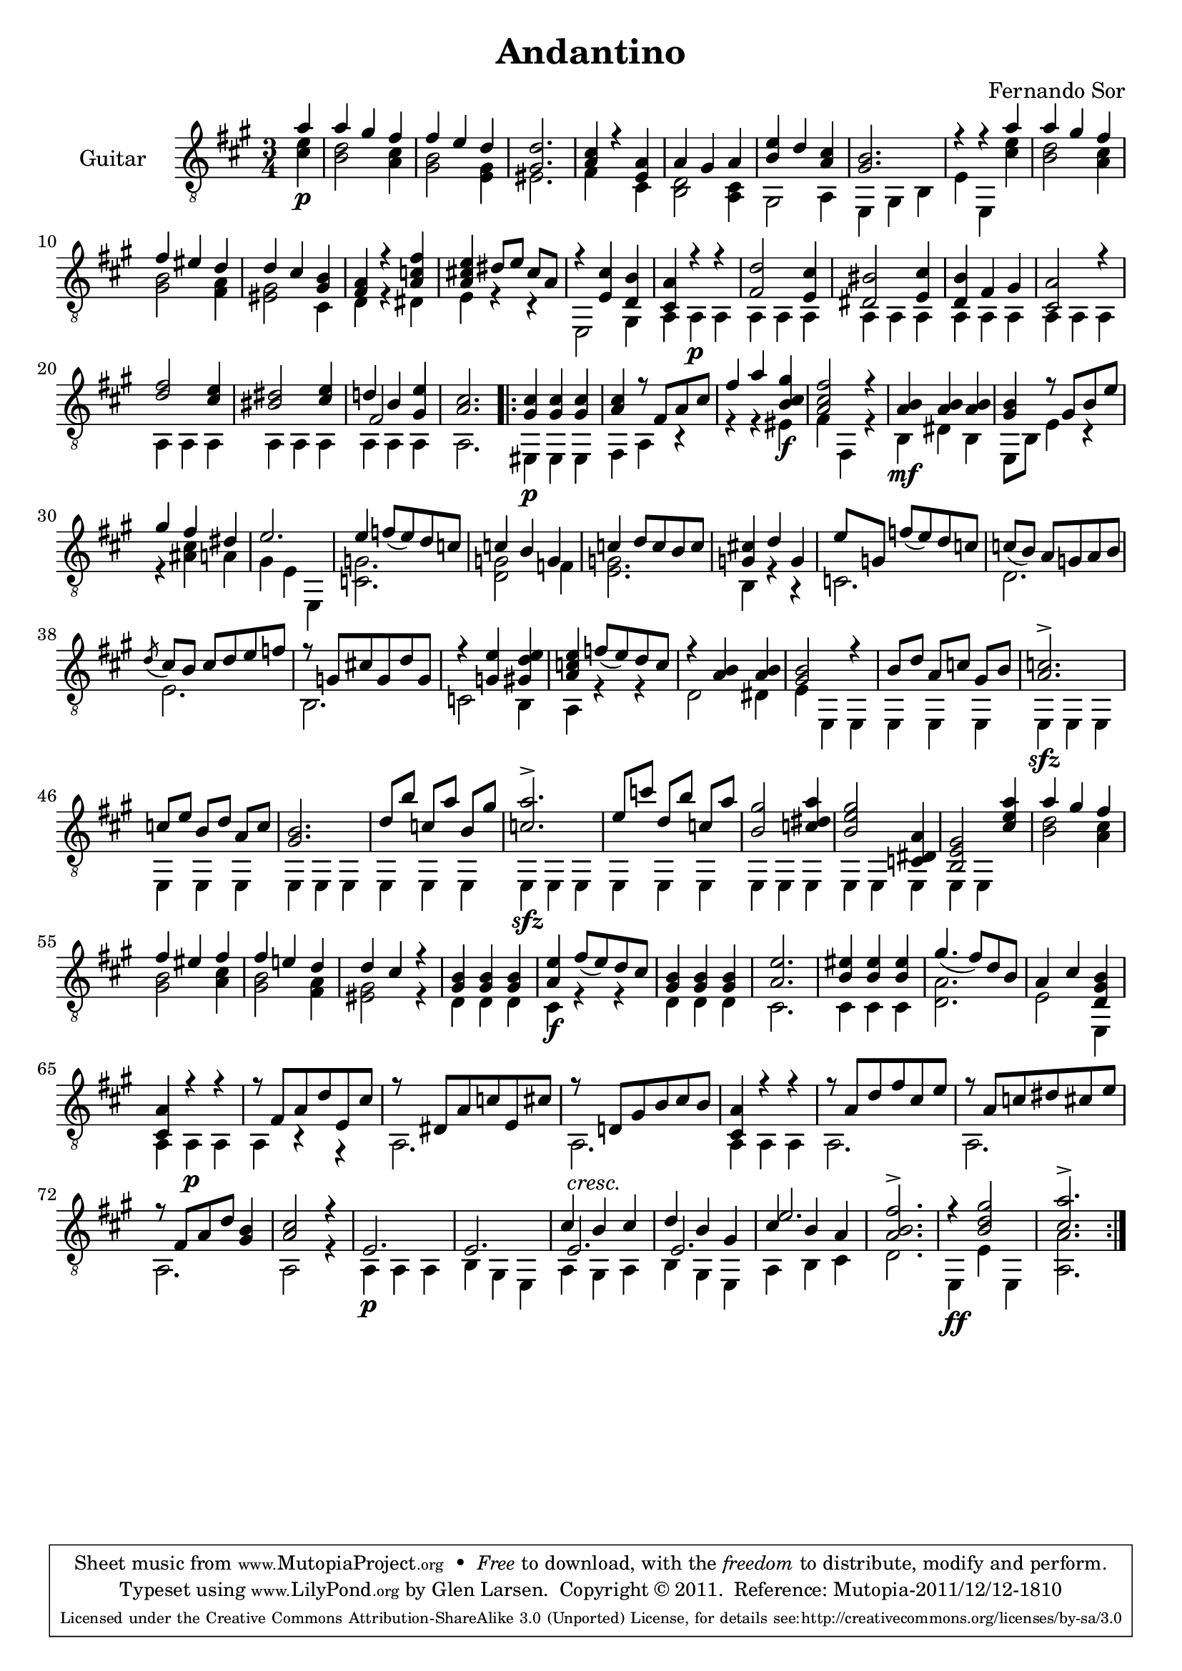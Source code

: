 \version "2.14.3"

\header {
  title = "Andantino"
  composer = "Fernando Sor"
  mutopiatitle = "Andantino"
  mutopiacomposer = "SorF"
  mutopiainstrument = "Guitar"
  source = "Statens musikbibliotek - The Music Library of Sweden" %http://imslp.org/images/d/d7/PMLP95300-Sor_-_Andantino.pdf -- http://imslp.org/wiki/File:PMLP95300-Sor_-_Andantino.pdf
  style = "Romantic"
  license = "Creative Commons Attribution-ShareAlike 4.0"
  maintainer = "Glen Larsen"
  maintainerEmail = "glenl.glx at gmail.com"
 footer = "Mutopia-2011/12/12-1810"
 tagline = \markup { \override #'(box-padding . 1.0) \override #'(baseline-skip . 2.7) \box \center-column { \small \line { Sheet music from \with-url #"http://www.MutopiaProject.org" \line { \teeny www. \hspace #-0.5 MutopiaProject \hspace #-0.5 \teeny .org \hspace #0.5 } • \hspace #0.5 \italic Free to download, with the \italic freedom to distribute, modify and perform. } \line { \small \line { Typeset using \with-url #"http://www.LilyPond.org" \line { \teeny www. \hspace #-0.5 LilyPond \hspace #-0.5 \teeny .org } by \maintainer \hspace #-0.6 . \hspace #0.5 Copyright © 2011. \hspace #0.5 Reference: \footer } } \line { \teeny \line { Licensed under the Creative Commons Attribution-ShareAlike 3.0 (Unported) License, for details see: \hspace #-0.5 \with-url #"http://creativecommons.org/licenses/by-sa/3.0" http://creativecommons.org/licenses/by-sa/3.0 } } } }
}

\layout {
  indent = 60\pt
  short-indent = 0\pt
  ragged-bottom = ##t
  ragged-last-bottom = ##t
}

%showLastLength = r2.*9
%mbreak = \break
mbreak = {}

upperVoice = \relative c' {
  \voiceOne
  \slurDown
  \partial 4 a'4 |
  a4 gis fis |
  fis4 e d |
  <gis, d'>2. |
  <a cis>4 r <e a> |
  a gis a |
  <b e>4 d <a cis> |
  <gis b>2. |
  r4 r a' |
  \mbreak
  a4 gis fis |
  fis4 eis d |
  d4 cis <gis b> |
  <fis a>4 r <a c fis> |
  <a cis! e>4 dis8[ e] cis[ a] |
  r4 <e cis'> <d b'> |
  <cis a'>4 r r |
  <fis d'>2 <e cis'>4 |
  <dis bis'>2 <e cis'>4 |
  \mbreak
  <d b'>4 fis gis |
  <cis, a'>2 r4 |
  <d' fis>2 <cis e>4 |
  <bis dis>2 <cis e>4 |
  << { d!4 b <gis e'>4 } \\ { \voiceThree fis2 s4 } >> |
  <a cis>2. |
  \repeat volta 2 {
    <gis cis>4 <gis cis>4 <gis cis>4 |
    <a cis>4 r8 fis[ a cis] |
    \mbreak
    fis4 a <b, cis gis'>4 |
    <a cis fis>2 r4 |
    <a b>4 <a b> <a b> |
    <gis b>4 r8 gis[ b e] |
    gis4 fis dis |
    e2. |
    e4 f8[( e) d c] |
    c4 b g |
    \mbreak
    c4 d8[ c b c] |
    <g cis!>4 d' g, |
    e'8[ g,] f'[( e) d c] |
    c8[( b)] a[ g a b] |
    \acciaccatura{d8} cis8[ b] cis[ d e f] |
    r8 g,[ cis! g d' g,] |
    r4 <g e'> <gis d' e> |
    \mbreak
    <a c e>4 f'8([ e) d c] |
    r4 <a b>4 <a b>4 |
    <gis b>2 r4 |
    b8[ d] a[ c] gis[ b] |
    <a c>2.-> |
    c8[ e] b[ d] a[ c] |
    <gis b>2. |
    d'8[ b'] c,[ a'] b,[ gis'] |
    \mbreak
    <c, a'>2.-> |
    e8[ c'] d,[ b'] c,[ a'] |
    <b, gis'>2 <c dis a'>4 |
    <b e gis>2 <c, dis a'>4 |
    <b e gis>2 <cis' e a>4 |
    a'4 gis fis |
    fis4 eis fis |
    fis4 e! d |
    \mbreak
    d4 cis r |
    <gis b>4 <gis b>4 <gis b>4 |
    <a e'>4 fis'8([ e) d cis] |
    <gis b>4 <gis b>4 <gis b>4 |
    <a e'>2. |
    <b eis>4 <b eis>4 <b eis>4 |
    gis'4.( fis8)[ d b] |
    a4 cis <d, gis b>4 |
    <cis a'>4 r r |
    \mbreak
    r8 fis[ a d e, cis'] |
    r8 dis,[ a' c e, cis'] |
    r8 d,![ gis b cis b] |
    <cis, a'>4 r r |
    r8 a'[ d fis cis e] |
    r8 a,[ c dis cis e] |
    r8 fis,[ a d] <gis, b>4 |
    \mbreak
    <a cis>2 r4 |
    e2. |
    e2. |
    << { cis'4 b cis } \\ {} \\ { e,2.^\markup{\italic "cresc."} } >> |
    << { d'4 b gis } \\ {} \\ { e2. } >> |
    << { cis'4 b a } \\ {} \\ { e'2. } >> |
    % << { \stemDown cis'4 \stemUp b a } \\ {} \\ { e'2. } >> |
    <a, b fis'>2.-> |
    r4 <b d gis>2 |
    <cis a'>2.->
  }
}

lowerVoice = \relative c' {
  \voiceTwo
  \partial 4 <cis e>4\p |
  <b d>2 <a cis>4 |
  <gis b>2 <e gis>4 |
  eis2. |
  fis4 s cis |
  <b d>2 <a cis>4 |
  gis2 a4 |
  e4 gis b |
  e4 e,4 <cis'' e> |
  <b d>2 <a cis>4 |
  <gis b>2 <fis a>4 |
  <eis gis>2 cis4 |
  d4 r dis |
  e4 r r |
  e,2 gis4 |
  a4 a\p a | 
  \repeat unfold 7 { a4 a a | }
  a2. |
  \repeat volta 2 {
    eis4\p eis eis |
    fis4 a r |
    r4 r eis'\f |
    fis4 fis, r |
    b4\mf dis b |
    e,8[ b'] e4 r |
    r4 <ais cis> a |
    gis4 e e, |
    <c' g'>2. |
    <d g>2 f4 |
    <e g>2. |
    b4 r r |
    c2. |
    d2. |
    e2. |
    b2. |
    c2 b4 |
    a4 r r |
    d2 dis4 |
    e4 e, e |
    e4 e e |
    e4\sfz e e |
    \repeat unfold 3 { e4 e e | }
    e4\sfz e e | 
    \repeat unfold 3 { e4 e e | }
    e4 e s |
    <b'' d>2 <a cis>4 |
    <gis b>2 <a cis>4 |
    <gis b>2 <fis a>4 |
    %
    <eis gis>2 r4 |
    d4 d d |
    cis4\f r r |
    d4 d d |
    cis2. |
    cis4 cis cis |
    <d a'>2. |
    e2 e,4 |
    a4 a\p a |
    %
    a4 r r |
    a2. |
    a2. |
    a4 a a |
    a2. |
    a2. |
    a2. |
    %
    a2 r4 |
    a4\p a a |
    b4 gis e |
    a4 gis a |
    b4 gis e |
    a4 b cis |
    d2. |
    e,4\ff e' e, |
    <a a'>2.
  }
}

\score {
  <<
    \new Staff = "Guitar"
    <<
      \set Staff.instrumentName = #"Guitar"
      \set Staff.midiInstrument = #"acoustic guitar (nylon)"
      \clef "treble_8"
      \time 3/4
      \key a \major
      \context Voice = "upperVoice" \upperVoice
      \context Voice = "lowerVoice" \lowerVoice
    >>
%{
    \new TabStaff = "guitar tab"
    <<
      \clef moderntab
      \context TabVoice = "upperVoice" \upperVoice
      \context TabVoice = "lowerVoice" \lowerVoice
    >>
%}
  >>
  \layout {}
  \midi {
    \context {
      \Score
      tempoWholesPerMinute = #(ly:make-moment 100 4)
    }
  }
}
